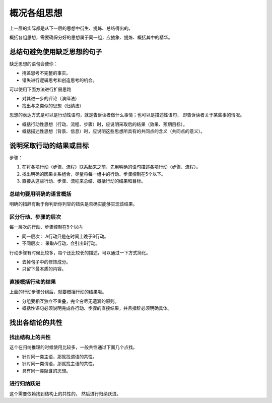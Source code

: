 ==========================================
概况各组思想
==========================================
上一层的实际都是从下一层的思想中衍生、提炼、总结得出的。

概括各组思想，需要确保分好的思想属于同一组，应抽象、提炼、概括其中的精华。

总结句避免使用缺乏思想的句子
==========================================
缺乏思想的语句会使你： 

- 掩盖思考不完整的事实。
- 错失进行逻辑思考和创造思考的机会。

可以使用下面方法进行扩展思路

- 对其进一步的评论（演绎法）
- 找出与之类似的思想（归纳法）

思想的表达方式是可以是行动性语句，就是告诉读者做什么事情；也可以是描述性语句，
即告诉读者关于某些事的情况。

- 概括行动性思想（行动、流程、步骤）时，应说明采取后的结果（效果、预期目标）。
- 概括描述性思想（背景、信息）时，应说明这些思想所具有的共同点的含义（共同点的意义）。



说明采取行动的结果或目标
==========================================

步骤：

1. 在将各项行动（步骤、流程）联系起来之前，先用明确的语句描述各项行动（步骤、流程）。
2. 找出明确的因果关系组合，尽量将每一组中的行动、步骤控制在5个以下。
3. 直接从这些行动、步骤、流程来总结、概括行动的结果和目标。


------------------------------------------
总结句要用明确的语言概括
------------------------------------------
明确的措辞有助于你判断你列举的错失是否确实能够实现该结果。

------------------------------------------
区分行动、步骤的层次
------------------------------------------
每一层次的行动、步骤控制在5个以内

- 同一层次： A行动只是在时间上晚于B行动。
- 不同层次： 采取A行动，会引出B行动。

行动步骤有时候比较多，每个还比较长的描述，可以通过一下方式简化。

- 去掉句子中的修饰成分。
- 只留下最本质的内容。


------------------------------------------
直接概括行动的结果
------------------------------------------
上面的行动步骤分组后，就要概括行动的结果啦。

- 分组要相互独立不重叠，完全穷尽无遗漏的原则。
- 概括性语句必须说明完成各行动、步骤的直接结果，并且措辞必须明确具体。



找出各结论的共性
==========================================


------------------------------------------
找出结构上的共性
------------------------------------------
这个在归纳推理的时候使用比较多，一般共性通过下面几个点找。

- 针对同一类主语，那就找谓语的共性。
- 针对同一类谓语，那就找主语的共性。
- 具有同一类隐含的思想。

------------------------------------------
进行归纳跃进
------------------------------------------
这个需要依赖找到结构上的共性的， 然后进行归纳跃进。

